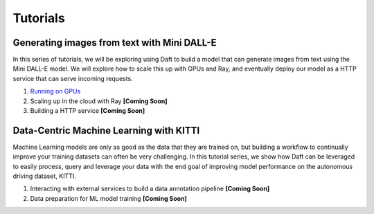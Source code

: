 Tutorials
=========

Generating images from text with Mini DALL-E
--------------------------------------------

In this series of tutorials, we will be exploring using Daft to build a model that can generate images from text using the Mini DALL-E model. We will explore how to scale this up with GPUs and Ray, and eventually deploy our model as a HTTP service that can serve incoming requests.

1. `Running on GPUs <https://colab.research.google.com/github/Eventual-Inc/Daft/blob/main/tutorials/text_to_image/text_to_image_generation.ipynb>`_
2. Scaling up in the cloud with Ray **[Coming Soon]**
3. Building a HTTP service **[Coming Soon]**

Data-Centric Machine Learning with KITTI
----------------------------------------

Machine Learning models are only as good as the data that they are trained on, but building a workflow to continually improve your training datasets can often be very challenging. In this tutorial series, we show how Daft can be leveraged to easily process, query and leverage your data with the end goal of improving model performance on the autonomous driving dataset, KITTI.

1. Interacting with external services to build a data annotation pipeline **[Coming Soon]**
2. Data preparation for ML model training **[Coming Soon]**
